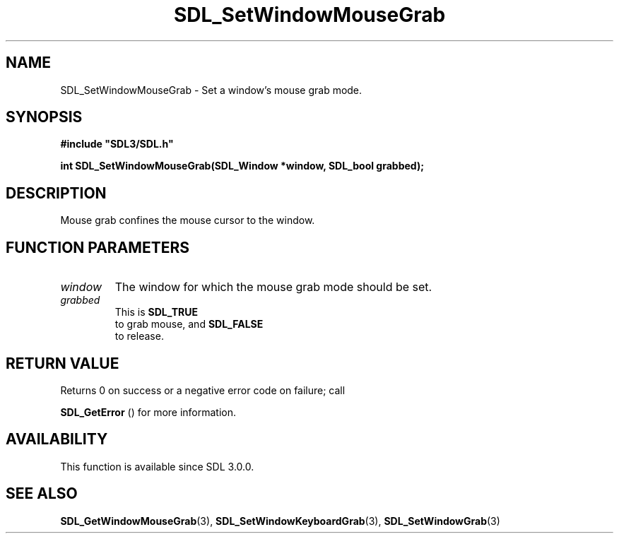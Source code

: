 .\" This manpage content is licensed under Creative Commons
.\"  Attribution 4.0 International (CC BY 4.0)
.\"   https://creativecommons.org/licenses/by/4.0/
.\" This manpage was generated from SDL's wiki page for SDL_SetWindowMouseGrab:
.\"   https://wiki.libsdl.org/SDL_SetWindowMouseGrab
.\" Generated with SDL/build-scripts/wikiheaders.pl
.\"  revision 60dcaff7eb25a01c9c87a5fed335b29a5625b95b
.\" Please report issues in this manpage's content at:
.\"   https://github.com/libsdl-org/sdlwiki/issues/new
.\" Please report issues in the generation of this manpage from the wiki at:
.\"   https://github.com/libsdl-org/SDL/issues/new?title=Misgenerated%20manpage%20for%20SDL_SetWindowMouseGrab
.\" SDL can be found at https://libsdl.org/
.de URL
\$2 \(laURL: \$1 \(ra\$3
..
.if \n[.g] .mso www.tmac
.TH SDL_SetWindowMouseGrab 3 "SDL 3.0.0" "SDL" "SDL3 FUNCTIONS"
.SH NAME
SDL_SetWindowMouseGrab \- Set a window's mouse grab mode\[char46]
.SH SYNOPSIS
.nf
.B #include \(dqSDL3/SDL.h\(dq
.PP
.BI "int SDL_SetWindowMouseGrab(SDL_Window *window, SDL_bool grabbed);
.fi
.SH DESCRIPTION
Mouse grab confines the mouse cursor to the window\[char46]

.SH FUNCTION PARAMETERS
.TP
.I window
The window for which the mouse grab mode should be set\[char46]
.TP
.I grabbed
This is 
.BR SDL_TRUE
 to grab mouse, and 
.BR SDL_FALSE
 to release\[char46]
.SH RETURN VALUE
Returns 0 on success or a negative error code on failure; call

.BR SDL_GetError
() for more information\[char46]

.SH AVAILABILITY
This function is available since SDL 3\[char46]0\[char46]0\[char46]

.SH SEE ALSO
.BR SDL_GetWindowMouseGrab (3),
.BR SDL_SetWindowKeyboardGrab (3),
.BR SDL_SetWindowGrab (3)
